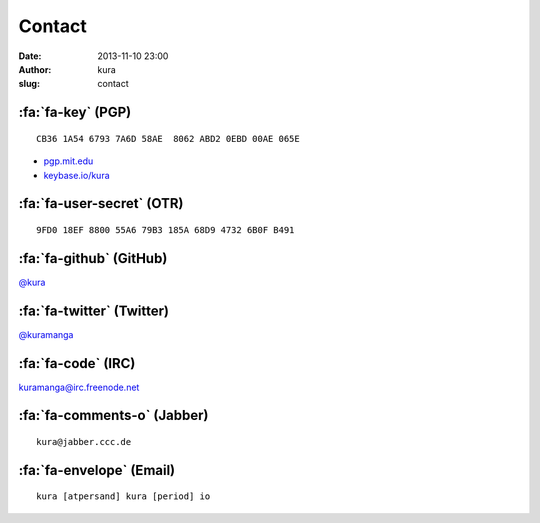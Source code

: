 Contact
#######
:date: 2013-11-10 23:00
:author: kura
:slug: contact

:fa:`fa-key` (PGP)
==================

::

    CB36 1A54 6793 7A6D 58AE  8062 ABD2 0EBD 00AE 065E

- `pgp.mit.edu <http://pgp.mit.edu/pks/lookup?op=vindex&search=0xABD20EBD00AE065E>`__
- `keybase.io/kura <https://keybase.io/kura>`__

:fa:`fa-user-secret` (OTR)
==========================

::

    9FD0 18EF 8800 55A6 79B3 185A 68D9 4732 6B0F B491

:fa:`fa-github` (GitHub)
========================

`@kura <https://github.com/kura>`__

:fa:`fa-twitter` (Twitter)
==========================

`@kuramanga <https://twitter.com/kuramanga>`__

:fa:`fa-code` (IRC)
===================

`kuramanga@irc.freenode.net <irc://irc.freenode.net>`__

:fa:`fa-comments-o` (Jabber)
============================

::

    kura@jabber.ccc.de

:fa:`fa-envelope` (Email)
=========================

::

    kura [atpersand] kura [period] io
